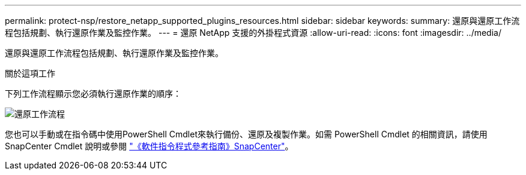---
permalink: protect-nsp/restore_netapp_supported_plugins_resources.html 
sidebar: sidebar 
keywords:  
summary: 還原與還原工作流程包括規劃、執行還原作業及監控作業。 
---
= 還原 NetApp 支援的外掛程式資源
:allow-uri-read: 
:icons: font
:imagesdir: ../media/


[role="lead"]
還原與還原工作流程包括規劃、執行還原作業及監控作業。

.關於這項工作
下列工作流程顯示您必須執行還原作業的順序：

image::../media/all_plug_ins_restore_workflow.png[還原工作流程]

您也可以手動或在指令碼中使用PowerShell Cmdlet來執行備份、還原及複製作業。如需 PowerShell Cmdlet 的相關資訊，請使用 SnapCenter Cmdlet 說明或參閱 https://docs.netapp.com/us-en/snapcenter-cmdlets/index.html["《軟件指令程式參考指南》SnapCenter"]。
